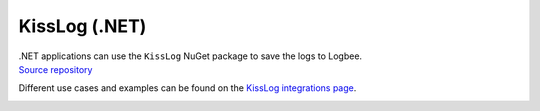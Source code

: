 KissLog (.NET)
============================

| .NET applications can use the ``KissLog`` NuGet package to save the logs to Logbee.
| `Source repository <https://github.com/catalingavan/KissLog.Sdk>`_

Different use cases and examples can be found on the `KissLog integrations page <https://github.com/catalingavan/logbee-integrations-examples/tree/main/KissLog>`_.

.. container::

   .. image:: https://img.shields.io/nuget/v/KissLog.svg?style=flat-square&label=KissLog
      :target: https://www.nuget.org/packages?q=KissLog
      :alt: KissLog

   .. image:: https://img.shields.io/nuget/v/KissLog.AspNetCore.svg?style=flat-square&label=KissLog.AspNetCore
      :target: https://www.nuget.org/packages?q=KissLog.AspNetCore
      :alt: KissLog.AspNetCore

   .. image:: https://img.shields.io/nuget/v/KissLog.AspNet.Mvc.svg?style=flat-square&label=KissLog.AspNet.Mvc
      :target: https://www.nuget.org/packages?q=KissLog.AspNet.Mvc
      :alt: KissLog.AspNet.Mvc

   .. image:: https://img.shields.io/nuget/v/KissLog.AspNet.WebApi.svg?style=flat-square&label=KissLog.AspNet.WebApi
      :target: https://www.nuget.org/packages?q=KissLog.AspNet.WebApi
      :alt: KissLog.AspNet.WebApi

.. code-block:: c#
    :caption: Program.cs

    using KissLog.AspNetCore;
    using KissLog.CloudListeners.Auth;
    using KissLog.CloudListeners.RequestLogsListener;
    using KissLog.Formatters;

    var builder = WebApplication.CreateBuilder(args);
    builder.Services.AddLogging(provider =>
    {
        provider
            .AddKissLog(options =>
            {
                options.Formatter = (FormatterArgs args) =>
                {
                    if (args.Exception == null)
                        return args.DefaultValue;

                    string exceptionStr = new ExceptionFormatter().Format(args.Exception, args.Logger);
                    return string.Join(Environment.NewLine, new[] { args.DefaultValue, exceptionStr });
                };
            });
    });

    var app = builder.Build();

    app.MapGet("/", (ILogger<Program> logger) =>
    {
        logger.LogInformation("Hello from minimal API");
        return "Hello World!";
    });

    app.MapControllerRoute(
        name: "default",
        pattern: "{controller=Home}/{action=Index}/{id?}");

    app.UseKissLogMiddleware(options => {
        options.Listeners.Add(new RequestLogsApiListener(new Application("_OrganizationId_", "_ApplicationId_"))
        {
            ApiUrl = "https://api.logbee.net/"
        });
    });

    app.Run();

